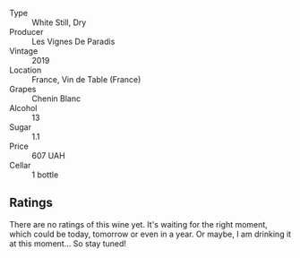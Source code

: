 #+attr_html: :class wine-main-image
[[file:/images/08/4f2900-816b-4687-bceb-9fe28995f7cc/2022-05-08-16-14-07-C8EB9916-4DCA-4E14-81F1-C4A8C12D814D-1-102-o.webp]]

- Type :: White Still, Dry
- Producer :: Les Vignes De Paradis
- Vintage :: 2019
- Location :: France, Vin de Table (France)
- Grapes :: Chenin Blanc
- Alcohol :: 13
- Sugar :: 1.1
- Price :: 607 UAH
- Cellar :: 1 bottle

** Ratings

There are no ratings of this wine yet. It's waiting for the right moment, which could be today, tomorrow or even in a year. Or maybe, I am drinking it at this moment... So stay tuned!
